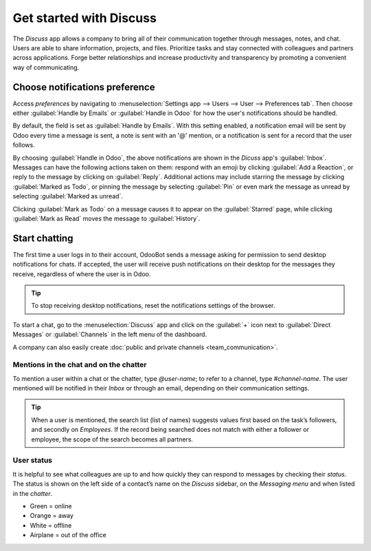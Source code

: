 ========================
Get started with Discuss
========================

The *Discuss* app allows a company to bring all of their communication together through messages,
notes, and chat. Users are able to share information, projects, and files. Prioritize tasks and stay
connected with colleagues and partners across applications. Forge better relationships and increase
productivity and transparency by promoting a convenient way of communicating.

.. _discuss_app/notification_preferences:

Choose notifications preference
===============================

Access *preferences* by navigating to :menuselection:`Settings app --> Users --> User -->
Preferences tab`. Then choose either :guilabel:`Handle by Emails` or :guilabel:`Handle in Odoo` for
how the user's notifications should be handled.

.. image:: get_started/preferences-user.png
   :align: center
   :alt: View of the preferences page for Odoo Discuss

By default, the field is set as :guilabel:`Handle by Emails`. With this setting enabled, a
notification email will be sent by Odoo every time a message is sent, a note is sent with an '@'
mention, or a notification is sent for a record that the user follows.

By choosing :guilabel:`Handle in Odoo`, the above notifications are shown in the *Dicuss* app's
:guilabel:`Inbox`. Messages can have the following actions taken on them: respond with an emoji by
clicking :guilabel:`Add a Reaction`, or reply to the message by clicking on :guilabel:`Reply`.
Additional actions may include starring the message by clicking :guilabel:`Marked as Todo`, or
pinning the message by selecting :guilabel:`Pin` or even mark the message as unread by selecting
:guilabel:`Marked as unread`.

.. image:: get_started/reactions-discuss.png
   :align: center
   :alt: View of an inbox message and its action options in Odoo Discuss

Clicking :guilabel:`Mark as Todo` on a message causes it to appear on the :guilabel:`Starred` page,
while clicking :guilabel:`Mark as Read` moves the message to :guilabel:`History`.

.. image:: get_started/starred_messages.png
   :align: center
   :alt: View of messages marked as todo in Odoo Discuss

Start chatting
==============

The first time a user logs in to their account, OdooBot sends a message asking for permission to
send desktop notifications for chats. If accepted, the user will receive push notifications on their
desktop for the messages they receive, regardless of where the user is in Odoo.

.. image:: get_started/odoobot_push.png
   :align: center
   :alt: View of the messages under the messaging menu emphasizing the request for push
         notifications for Odoo Discuss

.. tip::
   To stop receiving desktop notifications, reset the notifications settings of the browser.

To start a chat, go to the :menuselection:`Discuss` app and click on the :guilabel:`+` icon next to
:guilabel:`Direct Messages` or :guilabel:`Channels` in the left menu of the dashboard.

.. image:: get_started/channels_direct_messages.png
   :align: center
   :height: 400
   :alt: View of Discuss’s panel emphasizing the titles channels and direct messages in Odoo Discuss

A company can also easily create :doc:`public and private channels <team_communication>`.

Mentions in the chat and on the chatter
---------------------------------------

To mention a user within a chat or the chatter, type *@user-name*; to refer to a channel, type
*#channel-name*. The user mentioned will be notified in their *Inbox* or through an email, depending
on their communication settings.

.. image:: get_started/chat_windows.png
   :align: center
   :alt: View of a couple of chat window messages for Odoo Discuss

.. tip::
   When a user is mentioned, the search list (list of names) suggests values first based on the
   task’s followers, and secondly on *Employees*. If the record being searched does not match with
   either a follower or employee, the scope of the search becomes all partners.

User status
-----------

It is helpful to see what colleagues are up to and how quickly they can respond to messages by
checking their *status*. The status is shown on the left side of a contact’s name on the *Discuss*
sidebar, on the *Messaging menu* and when listed in the *chatter*.

- Green = online
- Orange = away
- White = offline
- Airplane = out of the office

.. image:: get_started/status.png
   :align: center
   :height: 300
   :alt: View of the contacts’ status for Odoo Discuss

.. seealso::
   - :doc:`team_communication`
   - :doc:`plan_activities`
